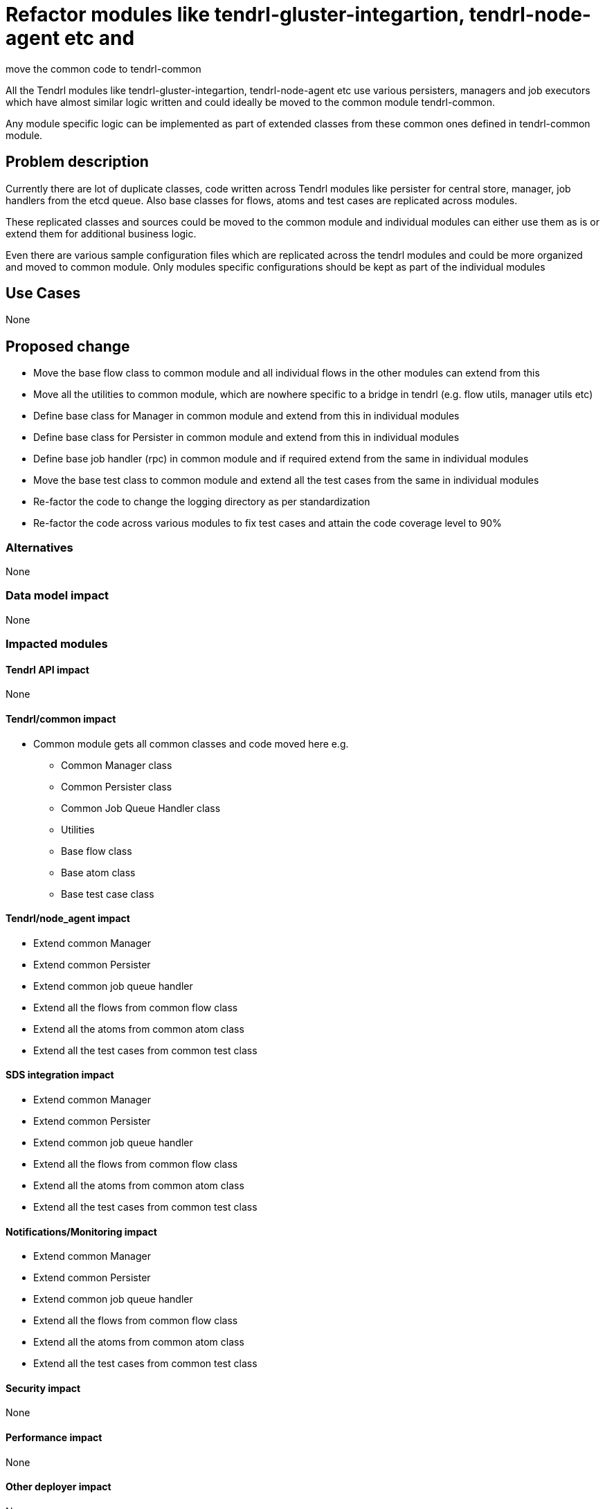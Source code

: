 = Refactor modules like tendrl-gluster-integartion, tendrl-node-agent etc and
move the common code to tendrl-common


All the Tendrl modules like tendrl-gluster-integartion, tendrl-node-agent etc
use various persisters, managers and job executors which have almost similar
logic written and could ideally be moved to the common module tendrl-common.

Any module specific logic can be implemented as part of extended classes from
these common ones defined in tendrl-common module.


== Problem description

Currently there are lot of duplicate classes, code written across Tendrl modules
like persister for central store, manager, job handlers from the etcd queue.
Also base classes for flows, atoms and test cases are replicated across modules.

These replicated classes and sources could be moved to the common module and
individual modules can either use them as is or extend them for additional
business logic.

Even there are various sample configuration files which are replicated across
the tendrl modules and could be more organized and moved to common module. Only
modules specific configurations should be kept as part of the individual modules


== Use Cases

None

== Proposed change

* Move the base flow class to common module and all individual flows in the
other modules can extend from this

* Move all the utilities to common module, which are nowhere specific to a
bridge in tendrl (e.g. flow utils, manager utils etc)

* Define base class for Manager in common module and extend from this in
individual modules

* Define base class for Persister in common module and extend from this in
individual modules

* Define base job handler (rpc) in common module and if required extend from the
same in individual modules

* Move the base test class to common module and extend all the test cases from
the same in individual modules

* Re-factor the code to change the logging directory as per standardization

* Re-factor the code across various modules to fix test cases and attain the
code coverage level to 90%


=== Alternatives

None

=== Data model impact

None

=== Impacted modules

==== Tendrl API impact

None

==== Tendrl/common impact

* Common module gets all common classes and code moved here e.g.
** Common Manager class
** Common Persister class
** Common Job Queue Handler class
** Utilities
** Base flow class
** Base atom class
** Base test case class

==== Tendrl/node_agent impact

* Extend common Manager

* Extend common Persister

* Extend common job queue handler

* Extend all the flows from common flow class

* Extend all the atoms from common atom class

* Extend all the test cases from common test class

==== SDS integration impact

* Extend common Manager

* Extend common Persister

* Extend common job queue handler

* Extend all the flows from common flow class

* Extend all the atoms from common atom class

* Extend all the test cases from common test class

==== Notifications/Monitoring impact

* Extend common Manager

* Extend common Persister

* Extend common job queue handler

* Extend all the flows from common flow class

* Extend all the atoms from common atom class

* Extend all the test cases from common test class

==== Security impact

None

==== Performance impact

None

==== Other deployer impact

None

==== Developer impact

None

== Implementation

* github issue link here

=== Assignee(s)

Primary assignee:
  shtripat


Other contributor(s):
  r0h4n

== Work items

* Introduce a base class Manager under common module

* Introduce a base class Persister under common module

* Introduce a base class Rpc under common module

* Move the base Flow class to common module

* Introduce a base Atom class under common module

* Move utilities (e.g. flow utils and manager util) to common module

* Move the base test class to common module

* Move the common configurations to common module

* Extend the Manager, Persister and Rpc in individual modules from common

* Extend the Flow and Atom in individual flows and atoms of the individual
modules

* Re-factor the code in different modules to use common utilities from common
module

* Re-factor the code for standardizing the logging directories for modules

* Extend the base test class in individual test cases in modules

* Re-factor the test cases and make sure code coverage is 90% or more


== Dependencies

None

== Testing

* Sanity check for a job execution

* Verify if logs are created as per the standard paths

* Verify if test case code coverage is 90% or more for all the modules


== Documentation impact

None

== References

None
